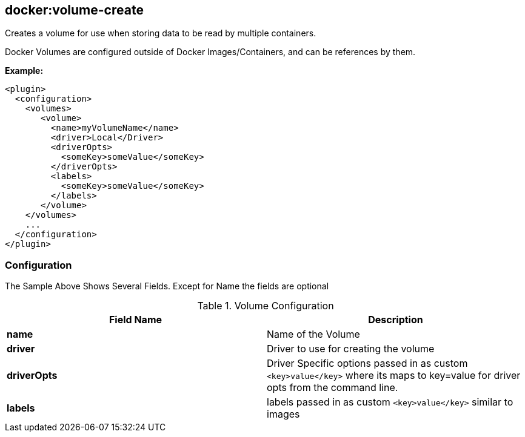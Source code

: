 
[[docker:volume-create]]
== *docker:volume-create*

Creates a volume for use when storing data to be read by multiple containers.

Docker Volumes are configured outside of Docker Images/Containers, 
and can be references by them.

*Example:*

[source,xml]
----
<plugin>
  <configuration>
    <volumes>
       <volume>
         <name>myVolumeName</name>
         <driver>Local</Driver>
         <driverOpts>
           <someKey>someValue</someKey>
         </driverOpts>
         <labels>
           <someKey>someValue</someKey>
         </labels>
       </volume>
    </volumes>
    ...
  </configuration>
</plugin>
----

[[Volume-Configuration]]
=== Configuration

The Sample Above Shows Several Fields.
Except for Name the fields are optional

.Volume Configuration
[options="header"]
|===============================================================================
| Field Name   | Description 
| *name*       | Name of the Volume
| *driver*     | Driver to use for creating the volume
| *driverOpts* | Driver Specific options passed in as custom `<key>value</key>` where its maps to key=value for driver opts from the command line. 
| *labels*     | labels passed in as custom `<key>value</key>` similar to images
|===============================================================================
